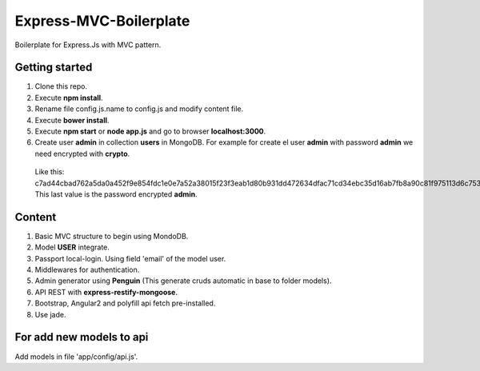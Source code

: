 Express-MVC-Boilerplate
=======================

Boilerplate for Express.Js with MVC pattern.

Getting started
---------------

1. Clone this repo.
2. Execute **npm install**.
3. Rename file config.js.name to config.js and modify content file.
4. Execute **bower install**.
5. Execute **npm start** or **node app.js** and go to browser **localhost:3000**.
6. Create user **admin** in collection **users** in MongoDB. For example for create el user **admin** with password **admin** we need encrypted with **crypto**.
  Like this: c7ad44cbad762a5da0a452f9e854fdc1e0e7a52a38015f23f3eab1d80b931dd472634dfac71cd34ebc35d16ab7fb8a90c81f975113d6c7538dc69dd8de9077ec
  This last value is the password encrypted **admin**.

Content
-------

1. Basic MVC structure to begin using MondoDB.
2. Model **USER** integrate.
3. Passport local-login. Using field 'email' of the model user.
4. Middlewares for authentication.
5. Admin generator using **Penguin** (This generate cruds automatic in base to folder models).
6. API REST with **express-restify-mongoose**.
7. Bootstrap, Angular2 and polyfill api fetch pre-installed.
8. Use jade.

For add new models to api
-------------------------

Add models in file 'app/config/api.js'.
